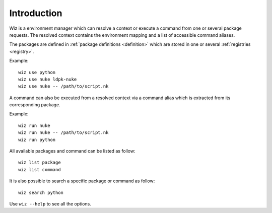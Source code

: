 .. _introduction:

************
Introduction
************

Wiz is a environment manager which can resolve a context or execute a command
from one or several package requests. The resolved context contains the
environment mapping and a list of accessible command aliases.

The packages are defined in :ref:`package definitions <definition>` which are
stored in one or several :ref:`registries <registry>`.

Example::

    wiz use python
    wiz use nuke ldpk-nuke
    wiz use nuke -- /path/to/script.nk

A command can also be executed from a resolved context via a command alias which
is extracted from its corresponding package.

Example::

    wiz run nuke
    wiz run nuke -- /path/to/script.nk
    wiz run python


All available packages and command can be listed as follow::

    wiz list package
    wiz list command

It is also possible to search a specific package or command as follow::

    wiz search python

Use ``wiz --help`` to see all the options.
